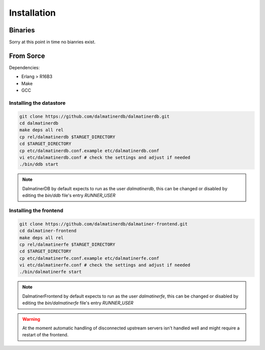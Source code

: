 .. DalmatinerDB installation manual
   Heinz N. Gies on Sat Jul  5 16:49:03 2014.

Installation
============

Binaries
--------

Sorry at this point in time no bianries exist.

From Sorce
----------

Dependencies:

* Erlang > R16B3
* Make
* GCC

Installing the datastore
````````````````````````
.. code-block:: bash

   git clone https://github.com/dalmatinerdb/dalmatinerdb.git
   cd dalmatinerdb
   make deps all rel
   cp rel/dalmatinerdb $TARGET_DIRECTORY
   cd $TARGET_DIRECTORY
   cp etc/dalmatinerdb.conf.example etc/dalmatinerdb.conf
   vi etc/dalmatinerdb.conf # check the settings and adjust if needed
   ./bin/ddb start

.. note::
    DalmatinerDB by default expects to run as the user `dalmatinerdb`, this can be changed or disabled by editing the `bin/ddb` file's entry `RUNNER_USER`

Installing the frontend
```````````````````````

.. code-block:: bash

   git clone https://github.com/dalmatinerdb/dalmatiner-frontend.git
   cd dalmatiner-frontend
   make deps all rel
   cp rel/dalmatinerfe $TARGET_DIRECTORY
   cd $TARGET_DIRECTORY
   cp etc/dalmatinerfe.conf.example etc/dalmatinerfe.conf
   vi etc/dalmatinerfe.conf # check the settings and adjust if needed
   ./bin/dalmatinerfe start

.. note::
    DalmatinerFrontend by default expects to run as the user `dalmatinerfe`, this can be changed or disabled by editing the `bin/dalmatinerfe` file's entry `RUNNER_USER`

.. warning::
    At the moment automatic handling of disconnected upstream servers isn't handled well and might require a restart of the frontend.
